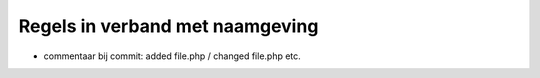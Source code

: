 ################################
Regels in verband met naamgeving
################################
- commentaar bij commit: added file.php / changed file.php etc.
